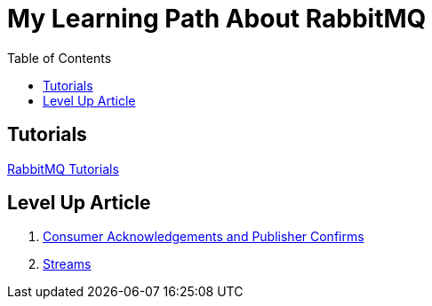= My Learning Path About RabbitMQ
:toc:

== Tutorials
https://www.rabbitmq.com/getstarted.html[RabbitMQ Tutorials]

== Level Up Article
. https://www.rabbitmq.com/confirms.html[Consumer Acknowledgements and Publisher Confirms]
. https://www.rabbitmq.com/streams.html[Streams]
